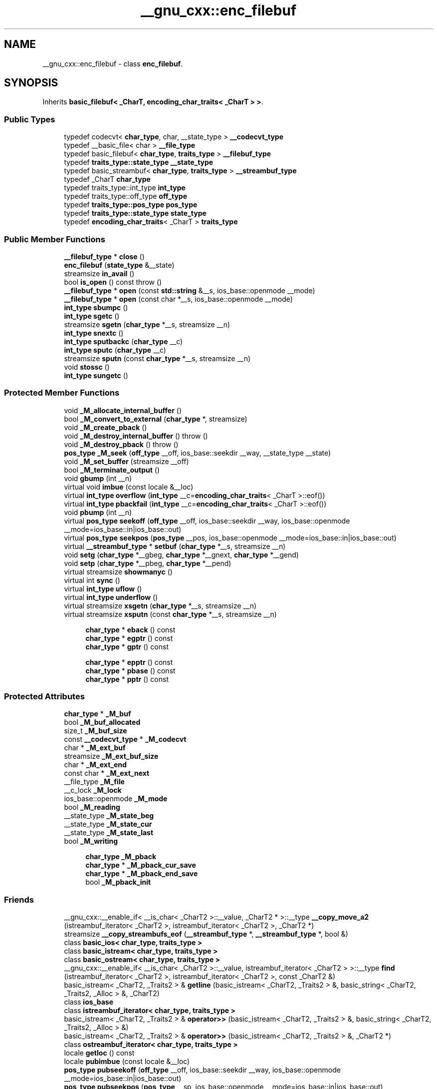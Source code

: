 .TH "__gnu_cxx::enc_filebuf" 3 "21 Apr 2009" "libstdc++" \" -*- nroff -*-
.ad l
.nh
.SH NAME
__gnu_cxx::enc_filebuf \- class \fBenc_filebuf\fP.  

.PP
.SH SYNOPSIS
.br
.PP
Inherits \fBbasic_filebuf< _CharT, encoding_char_traits< _CharT > >\fP.
.PP
.SS "Public Types"

.in +1c
.ti -1c
.RI "typedef codecvt< \fBchar_type\fP, char, __state_type > \fB__codecvt_type\fP"
.br
.ti -1c
.RI "typedef __basic_file< char > \fB__file_type\fP"
.br
.ti -1c
.RI "typedef basic_filebuf< \fBchar_type\fP, \fBtraits_type\fP > \fB__filebuf_type\fP"
.br
.ti -1c
.RI "typedef \fBtraits_type::state_type\fP \fB__state_type\fP"
.br
.ti -1c
.RI "typedef basic_streambuf< \fBchar_type\fP, \fBtraits_type\fP > \fB__streambuf_type\fP"
.br
.ti -1c
.RI "typedef _CharT \fBchar_type\fP"
.br
.ti -1c
.RI "typedef traits_type::int_type \fBint_type\fP"
.br
.ti -1c
.RI "typedef traits_type::off_type \fBoff_type\fP"
.br
.ti -1c
.RI "typedef \fBtraits_type::pos_type\fP \fBpos_type\fP"
.br
.ti -1c
.RI "typedef \fBtraits_type::state_type\fP \fBstate_type\fP"
.br
.ti -1c
.RI "typedef \fBencoding_char_traits\fP< _CharT > \fBtraits_type\fP"
.br
.in -1c
.SS "Public Member Functions"

.in +1c
.ti -1c
.RI "\fB__filebuf_type\fP * \fBclose\fP ()"
.br
.ti -1c
.RI "\fBenc_filebuf\fP (\fBstate_type\fP &__state)"
.br
.ti -1c
.RI "streamsize \fBin_avail\fP ()"
.br
.ti -1c
.RI "bool \fBis_open\fP () const  throw ()"
.br
.ti -1c
.RI "\fB__filebuf_type\fP * \fBopen\fP (const \fBstd::string\fP &__s, ios_base::openmode __mode)"
.br
.ti -1c
.RI "\fB__filebuf_type\fP * \fBopen\fP (const char *__s, ios_base::openmode __mode)"
.br
.ti -1c
.RI "\fBint_type\fP \fBsbumpc\fP ()"
.br
.ti -1c
.RI "\fBint_type\fP \fBsgetc\fP ()"
.br
.ti -1c
.RI "streamsize \fBsgetn\fP (\fBchar_type\fP *__s, streamsize __n)"
.br
.ti -1c
.RI "\fBint_type\fP \fBsnextc\fP ()"
.br
.ti -1c
.RI "\fBint_type\fP \fBsputbackc\fP (\fBchar_type\fP __c)"
.br
.ti -1c
.RI "\fBint_type\fP \fBsputc\fP (\fBchar_type\fP __c)"
.br
.ti -1c
.RI "streamsize \fBsputn\fP (const \fBchar_type\fP *__s, streamsize __n)"
.br
.ti -1c
.RI "void \fBstossc\fP ()"
.br
.ti -1c
.RI "\fBint_type\fP \fBsungetc\fP ()"
.br
.in -1c
.SS "Protected Member Functions"

.in +1c
.ti -1c
.RI "void \fB_M_allocate_internal_buffer\fP ()"
.br
.ti -1c
.RI "bool \fB_M_convert_to_external\fP (\fBchar_type\fP *, streamsize)"
.br
.ti -1c
.RI "void \fB_M_create_pback\fP ()"
.br
.ti -1c
.RI "void \fB_M_destroy_internal_buffer\fP ()  throw ()"
.br
.ti -1c
.RI "void \fB_M_destroy_pback\fP ()  throw ()"
.br
.ti -1c
.RI "\fBpos_type\fP \fB_M_seek\fP (\fBoff_type\fP __off, ios_base::seekdir __way, __state_type __state)"
.br
.ti -1c
.RI "void \fB_M_set_buffer\fP (streamsize __off)"
.br
.ti -1c
.RI "bool \fB_M_terminate_output\fP ()"
.br
.ti -1c
.RI "void \fBgbump\fP (int __n)"
.br
.ti -1c
.RI "virtual void \fBimbue\fP (const locale &__loc)"
.br
.ti -1c
.RI "virtual \fBint_type\fP \fBoverflow\fP (\fBint_type\fP __c=\fBencoding_char_traits\fP< _CharT >::eof())"
.br
.ti -1c
.RI "virtual \fBint_type\fP \fBpbackfail\fP (\fBint_type\fP __c=\fBencoding_char_traits\fP< _CharT >::eof())"
.br
.ti -1c
.RI "void \fBpbump\fP (int __n)"
.br
.ti -1c
.RI "virtual \fBpos_type\fP \fBseekoff\fP (\fBoff_type\fP __off, ios_base::seekdir __way, ios_base::openmode __mode=ios_base::in|ios_base::out)"
.br
.ti -1c
.RI "virtual \fBpos_type\fP \fBseekpos\fP (\fBpos_type\fP __pos, ios_base::openmode __mode=ios_base::in|ios_base::out)"
.br
.ti -1c
.RI "virtual \fB__streambuf_type\fP * \fBsetbuf\fP (\fBchar_type\fP *__s, streamsize __n)"
.br
.ti -1c
.RI "void \fBsetg\fP (\fBchar_type\fP *__gbeg, \fBchar_type\fP *__gnext, \fBchar_type\fP *__gend)"
.br
.ti -1c
.RI "void \fBsetp\fP (\fBchar_type\fP *__pbeg, \fBchar_type\fP *__pend)"
.br
.ti -1c
.RI "virtual streamsize \fBshowmanyc\fP ()"
.br
.ti -1c
.RI "virtual int \fBsync\fP ()"
.br
.ti -1c
.RI "virtual \fBint_type\fP \fBuflow\fP ()"
.br
.ti -1c
.RI "virtual \fBint_type\fP \fBunderflow\fP ()"
.br
.ti -1c
.RI "virtual streamsize \fBxsgetn\fP (\fBchar_type\fP *__s, streamsize __n)"
.br
.ti -1c
.RI "virtual streamsize \fBxsputn\fP (const \fBchar_type\fP *__s, streamsize __n)"
.br
.in -1c
.PP
.RI "\fB\fP"
.br

.in +1c
.in +1c
.ti -1c
.RI "\fBchar_type\fP * \fBeback\fP () const"
.br
.ti -1c
.RI "\fBchar_type\fP * \fBegptr\fP () const"
.br
.ti -1c
.RI "\fBchar_type\fP * \fBgptr\fP () const"
.br
.in -1c
.in -1c
.PP
.RI "\fB\fP"
.br

.in +1c
.in +1c
.ti -1c
.RI "\fBchar_type\fP * \fBepptr\fP () const"
.br
.ti -1c
.RI "\fBchar_type\fP * \fBpbase\fP () const"
.br
.ti -1c
.RI "\fBchar_type\fP * \fBpptr\fP () const"
.br
.in -1c
.in -1c
.SS "Protected Attributes"

.in +1c
.ti -1c
.RI "\fBchar_type\fP * \fB_M_buf\fP"
.br
.ti -1c
.RI "bool \fB_M_buf_allocated\fP"
.br
.ti -1c
.RI "size_t \fB_M_buf_size\fP"
.br
.ti -1c
.RI "const \fB__codecvt_type\fP * \fB_M_codecvt\fP"
.br
.ti -1c
.RI "char * \fB_M_ext_buf\fP"
.br
.ti -1c
.RI "streamsize \fB_M_ext_buf_size\fP"
.br
.ti -1c
.RI "char * \fB_M_ext_end\fP"
.br
.ti -1c
.RI "const char * \fB_M_ext_next\fP"
.br
.ti -1c
.RI "__file_type \fB_M_file\fP"
.br
.ti -1c
.RI "__c_lock \fB_M_lock\fP"
.br
.ti -1c
.RI "ios_base::openmode \fB_M_mode\fP"
.br
.ti -1c
.RI "bool \fB_M_reading\fP"
.br
.ti -1c
.RI "__state_type \fB_M_state_beg\fP"
.br
.ti -1c
.RI "__state_type \fB_M_state_cur\fP"
.br
.ti -1c
.RI "__state_type \fB_M_state_last\fP"
.br
.ti -1c
.RI "bool \fB_M_writing\fP"
.br
.in -1c
.PP
.RI "\fB\fP"
.br

.in +1c
.in +1c
.ti -1c
.RI "\fBchar_type\fP \fB_M_pback\fP"
.br
.ti -1c
.RI "\fBchar_type\fP * \fB_M_pback_cur_save\fP"
.br
.ti -1c
.RI "\fBchar_type\fP * \fB_M_pback_end_save\fP"
.br
.ti -1c
.RI "bool \fB_M_pback_init\fP"
.br
.in -1c
.in -1c
.SS "Friends"

.in +1c
.ti -1c
.RI "__gnu_cxx::__enable_if< __is_char< _CharT2 >::__value, _CharT2 * >::__type \fB__copy_move_a2\fP (istreambuf_iterator< _CharT2 >, istreambuf_iterator< _CharT2 >, _CharT2 *)"
.br
.ti -1c
.RI "streamsize \fB__copy_streambufs_eof\fP (\fB__streambuf_type\fP *, \fB__streambuf_type\fP *, bool &)"
.br
.ti -1c
.RI "class \fBbasic_ios< char_type, traits_type >\fP"
.br
.ti -1c
.RI "class \fBbasic_istream< char_type, traits_type >\fP"
.br
.ti -1c
.RI "class \fBbasic_ostream< char_type, traits_type >\fP"
.br
.ti -1c
.RI "__gnu_cxx::__enable_if< __is_char< _CharT2 >::__value, istreambuf_iterator< _CharT2 > >::__type \fBfind\fP (istreambuf_iterator< _CharT2 >, istreambuf_iterator< _CharT2 >, const _CharT2 &)"
.br
.ti -1c
.RI "basic_istream< _CharT2, _Traits2 > & \fBgetline\fP (basic_istream< _CharT2, _Traits2 > &, basic_string< _CharT2, _Traits2, _Alloc > &, _CharT2)"
.br
.ti -1c
.RI "class \fBios_base\fP"
.br
.ti -1c
.RI "class \fBistreambuf_iterator< char_type, traits_type >\fP"
.br
.ti -1c
.RI "basic_istream< _CharT2, _Traits2 > & \fBoperator>>\fP (basic_istream< _CharT2, _Traits2 > &, basic_string< _CharT2, _Traits2, _Alloc > &)"
.br
.ti -1c
.RI "basic_istream< _CharT2, _Traits2 > & \fBoperator>>\fP (basic_istream< _CharT2, _Traits2 > &, _CharT2 *)"
.br
.ti -1c
.RI "class \fBostreambuf_iterator< char_type, traits_type >\fP"
.br
.in -1c
.in +1c
.ti -1c
.RI "locale \fBgetloc\fP () const"
.br
.ti -1c
.RI "locale \fBpubimbue\fP (const locale &__loc)"
.br
.ti -1c
.RI "\fBpos_type\fP \fBpubseekoff\fP (\fBoff_type\fP __off, ios_base::seekdir __way, ios_base::openmode __mode=ios_base::in|ios_base::out)"
.br
.ti -1c
.RI "\fBpos_type\fP \fBpubseekpos\fP (\fBpos_type\fP __sp, ios_base::openmode __mode=ios_base::in|ios_base::out)"
.br
.ti -1c
.RI "\fB__streambuf_type\fP * \fBpubsetbuf\fP (\fBchar_type\fP *__s, streamsize __n)"
.br
.ti -1c
.RI "int \fBpubsync\fP ()"
.br
.ti -1c
.RI "locale \fB_M_buf_locale\fP"
.br
.ti -1c
.RI "\fBchar_type\fP * \fB_M_in_beg\fP"
.br
.ti -1c
.RI "\fBchar_type\fP * \fB_M_in_cur\fP"
.br
.ti -1c
.RI "\fBchar_type\fP * \fB_M_in_end\fP"
.br
.ti -1c
.RI "\fBchar_type\fP * \fB_M_out_beg\fP"
.br
.ti -1c
.RI "\fBchar_type\fP * \fB_M_out_cur\fP"
.br
.ti -1c
.RI "\fBchar_type\fP * \fB_M_out_end\fP"
.br
.in -1c
.SH "Detailed Description"
.PP 

.SS "template<typename _CharT> class __gnu_cxx::enc_filebuf< _CharT >"
class \fBenc_filebuf\fP. 
.PP
Definition at line 40 of file enc_filebuf.h.
.SH "Member Typedef Documentation"
.PP 
.SS "typedef basic_streambuf<\fBchar_type\fP, \fBtraits_type\fP> \fBstd::basic_filebuf\fP< _CharT , \fBencoding_char_traits\fP< _CharT >  >::\fB__streambuf_type\fP\fC [inherited]\fP"
.PP
This is a non-standard type. 
.PP
Reimplemented from \fBstd::basic_streambuf< _CharT, encoding_char_traits< _CharT > >\fP.
.PP
Definition at line 77 of file fstream.
.SS "typedef _CharT  \fBstd::basic_filebuf\fP< _CharT , \fBencoding_char_traits\fP< _CharT >  >::\fBchar_type\fP\fC [inherited]\fP"
.PP
These are standard types. They permit a standardized way of referring to names of (or names dependant on) the template parameters, which are specific to the implementation. 
.PP
Reimplemented from \fBstd::basic_streambuf< _CharT, encoding_char_traits< _CharT > >\fP.
.PP
Definition at line 71 of file fstream.
.SS "typedef traits_type::int_type \fBstd::basic_filebuf\fP< _CharT , \fBencoding_char_traits\fP< _CharT >  >::\fBint_type\fP\fC [inherited]\fP"
.PP
These are standard types. They permit a standardized way of referring to names of (or names dependant on) the template parameters, which are specific to the implementation. 
.PP
Reimplemented from \fBstd::basic_streambuf< _CharT, encoding_char_traits< _CharT > >\fP.
.PP
Definition at line 73 of file fstream.
.SS "typedef traits_type::off_type \fBstd::basic_filebuf\fP< _CharT , \fBencoding_char_traits\fP< _CharT >  >::\fBoff_type\fP\fC [inherited]\fP"
.PP
These are standard types. They permit a standardized way of referring to names of (or names dependant on) the template parameters, which are specific to the implementation. 
.PP
Reimplemented from \fBstd::basic_streambuf< _CharT, encoding_char_traits< _CharT > >\fP.
.PP
Definition at line 75 of file fstream.
.SS "template<typename _CharT > typedef \fBtraits_type::pos_type\fP \fB__gnu_cxx::enc_filebuf\fP< _CharT >::\fBpos_type\fP"
.PP
These are standard types. They permit a standardized way of referring to names of (or names dependant on) the template parameters, which are specific to the implementation. 
.PP
Reimplemented from \fBstd::basic_filebuf< _CharT, encoding_char_traits< _CharT > >\fP.
.PP
Definition at line 46 of file enc_filebuf.h.
.SS "template<typename _CharT > typedef \fBencoding_char_traits\fP<_CharT> \fB__gnu_cxx::enc_filebuf\fP< _CharT >::\fBtraits_type\fP"
.PP
These are standard types. They permit a standardized way of referring to names of (or names dependant on) the template parameters, which are specific to the implementation. 
.PP
Reimplemented from \fBstd::basic_filebuf< _CharT, encoding_char_traits< _CharT > >\fP.
.PP
Definition at line 44 of file enc_filebuf.h.
.SH "Member Function Documentation"
.PP 
.SS "void \fBstd::basic_filebuf\fP< _CharT , \fBencoding_char_traits\fP< _CharT >  >::_M_create_pback ()\fC [inline, protected, inherited]\fP"
.PP
Initializes pback buffers, and moves normal buffers to safety. Assumptions: _M_in_cur has already been moved back 
.PP
Definition at line 172 of file fstream.
.SS "void \fBstd::basic_filebuf\fP< _CharT , \fBencoding_char_traits\fP< _CharT >  >::_M_destroy_pback ()  throw ()\fC [inline, protected, inherited]\fP"
.PP
Deactivates pback buffer contents, and restores normal buffer. Assumptions: The pback buffer has only moved forward. 
.PP
Definition at line 189 of file fstream.
.SS "void \fBstd::basic_filebuf\fP< _CharT , \fBencoding_char_traits\fP< _CharT >  >::_M_set_buffer (\fBstreamsize\fP __off)\fC [inline, protected, inherited]\fP"
.PP
This function sets the pointers of the internal buffer, both get and put areas. Typically:
.PP
__off == egptr() - eback() upon underflow/uflow ('read' mode); __off == 0 upon overflow ('write' mode); __off == -1 upon open, setbuf, seekoff/pos ('uncommitted' mode).
.PP
NB: epptr() - pbase() == _M_buf_size - 1, since _M_buf_size reflects the actual allocated memory and the last cell is reserved for the overflow char of a full put area. 
.PP
Definition at line 386 of file fstream.
.SS "\fB__filebuf_type\fP* \fBstd::basic_filebuf\fP< _CharT , \fBencoding_char_traits\fP< _CharT >  >::close ()\fC [inherited]\fP"
.PP
Closes the currently associated file. 
.PP
\fBReturns:\fP
.RS 4
\fCthis\fP on success, NULL on failure
.RE
.PP
If no file is currently open, this function immediately fails.
.PP
If a 'put buffer area' exists, \fCoverflow(eof)\fP is called to flush all the characters. The file is then closed.
.PP
If any operations fail, this function also fails. 
.SS "\fBchar_type\fP* \fBstd::basic_streambuf\fP< _CharT , \fBencoding_char_traits\fP< _CharT >  >::eback () const\fC [inline, protected, inherited]\fP"
.PP
Access to the get area. 
.PP
These functions are only available to other protected functions, including derived classes.
.PP
.IP "\(bu" 2
eback() returns the beginning pointer for the input sequence
.IP "\(bu" 2
gptr() returns the next pointer for the input sequence
.IP "\(bu" 2
egptr() returns the end pointer for the input sequence 
.PP

.PP
Definition at line 458 of file streambuf.
.SS "\fBchar_type\fP* \fBstd::basic_streambuf\fP< _CharT , \fBencoding_char_traits\fP< _CharT >  >::egptr () const\fC [inline, protected, inherited]\fP"
.PP
Access to the get area. 
.PP
These functions are only available to other protected functions, including derived classes.
.PP
.IP "\(bu" 2
eback() returns the beginning pointer for the input sequence
.IP "\(bu" 2
gptr() returns the next pointer for the input sequence
.IP "\(bu" 2
egptr() returns the end pointer for the input sequence 
.PP

.PP
Definition at line 464 of file streambuf.
.SS "\fBchar_type\fP* \fBstd::basic_streambuf\fP< _CharT , \fBencoding_char_traits\fP< _CharT >  >::epptr () const\fC [inline, protected, inherited]\fP"
.PP
Access to the put area. 
.PP
These functions are only available to other protected functions, including derived classes.
.PP
.IP "\(bu" 2
pbase() returns the beginning pointer for the output sequence
.IP "\(bu" 2
pptr() returns the next pointer for the output sequence
.IP "\(bu" 2
epptr() returns the end pointer for the output sequence 
.PP

.PP
Definition at line 511 of file streambuf.
.SS "void \fBstd::basic_streambuf\fP< _CharT , \fBencoding_char_traits\fP< _CharT >  >::gbump (int __n)\fC [inline, protected, inherited]\fP"
.PP
Moving the read position. 
.PP
\fBParameters:\fP
.RS 4
\fIn\fP The delta by which to move.
.RE
.PP
This just advances the read position without returning any data. 
.PP
Definition at line 474 of file streambuf.
.SS "locale \fBstd::basic_streambuf\fP< _CharT , \fBencoding_char_traits\fP< _CharT >  >::getloc () const\fC [inline, inherited]\fP"
.PP
Locale access. 
.PP
\fBReturns:\fP
.RS 4
The current locale in effect.
.RE
.PP
If pubimbue(loc) has been called, then the most recent \fCloc\fP is returned. Otherwise the global locale in effect at the time of construction is returned. 
.PP
Definition at line 221 of file streambuf.
.SS "\fBchar_type\fP* \fBstd::basic_streambuf\fP< _CharT , \fBencoding_char_traits\fP< _CharT >  >::gptr () const\fC [inline, protected, inherited]\fP"
.PP
Access to the get area. 
.PP
These functions are only available to other protected functions, including derived classes.
.PP
.IP "\(bu" 2
eback() returns the beginning pointer for the input sequence
.IP "\(bu" 2
gptr() returns the next pointer for the input sequence
.IP "\(bu" 2
egptr() returns the end pointer for the input sequence 
.PP

.PP
Definition at line 461 of file streambuf.
.SS "virtual void \fBstd::basic_filebuf\fP< _CharT , \fBencoding_char_traits\fP< _CharT >  >::imbue (const \fBlocale\fP &)\fC [protected, virtual, inherited]\fP"
.PP
Changes translations. 
.PP
\fBParameters:\fP
.RS 4
\fIloc\fP A new locale.
.RE
.PP
Translations done during I/O which depend on the current locale are changed by this call. The standard adds, 'Between invocations of this function a class derived from streambuf can safely cache results of calls to locale functions and to members of facets so obtained.'
.PP
\fBNote:\fP
.RS 4
Base class version does nothing. 
.RE
.PP

.PP
Reimplemented from \fBstd::basic_streambuf< _CharT, encoding_char_traits< _CharT > >\fP.
.SS "streamsize \fBstd::basic_streambuf\fP< _CharT , \fBencoding_char_traits\fP< _CharT >  >::in_avail ()\fC [inline, inherited]\fP"
.PP
Looking ahead into the stream. 
.PP
\fBReturns:\fP
.RS 4
The number of characters available.
.RE
.PP
If a read position is available, returns the number of characters available for reading before the buffer must be refilled. Otherwise returns the derived \fCshowmanyc()\fP. 
.PP
Definition at line 261 of file streambuf.
.SS "bool \fBstd::basic_filebuf\fP< _CharT , \fBencoding_char_traits\fP< _CharT >  >::is_open () const  throw ()\fC [inline, inherited]\fP"
.PP
Returns true if the external file is open. 
.PP
Definition at line 222 of file fstream.
.SS "\fB__filebuf_type\fP* \fBstd::basic_filebuf\fP< _CharT , \fBencoding_char_traits\fP< _CharT >  >::open (const \fBstd::string\fP & __s, ios_base::openmode __mode)\fC [inline, inherited]\fP"
.PP
Opens an external file. 
.PP
\fBParameters:\fP
.RS 4
\fIs\fP The name of the file. 
.br
\fImode\fP The open mode flags. 
.RE
.PP
\fBReturns:\fP
.RS 4
\fCthis\fP on success, NULL on failure 
.RE
.PP

.PP
Definition at line 275 of file fstream.
.PP
References std::basic_string< _CharT, _Traits, _Alloc >::c_str(), and std::basic_filebuf< _CharT, _Traits >::open().
.SS "\fB__filebuf_type\fP* \fBstd::basic_filebuf\fP< _CharT , \fBencoding_char_traits\fP< _CharT >  >::open (const char * __s, ios_base::openmode __mode)\fC [inherited]\fP"
.PP
Opens an external file. 
.PP
\fBParameters:\fP
.RS 4
\fIs\fP The name of the file. 
.br
\fImode\fP The open mode flags. 
.RE
.PP
\fBReturns:\fP
.RS 4
\fCthis\fP on success, NULL on failure
.RE
.PP
If a file is already open, this function immediately fails. Otherwise it tries to open the file named \fIs\fP using the flags given in \fImode\fP.
.PP
Table 92, adapted here, gives the relation between openmode combinations and the equivalent fopen() flags. (NB: lines app, in|out|app, in|app, binary|app, binary|in|out|app, and binary|in|app per DR 596) +---------------------------------------------------------+ | ios_base Flag combination stdio equivalent | |binary in out trunc app | +---------------------------------------------------------+ | + 'w' | | + + 'a' | | + 'a' | | + + 'w' | | + 'r' | | + + 'r+' | | + + + 'w+' | | + + + 'a+' | | + + 'a+' | +---------------------------------------------------------+ | + + 'wb' | | + + + 'ab' | | + + 'ab' | | + + + 'wb' | | + + 'rb' | | + + + 'r+b' | | + + + + 'w+b' | | + + + + 'a+b' | | + + + 'a+b' | +---------------------------------------------------------+ 
.SS "virtual \fBint_type\fP \fBstd::basic_filebuf\fP< _CharT , \fBencoding_char_traits\fP< _CharT >  >::overflow (int_type = \fC_Traits::eof()\fP)\fC [protected, virtual, inherited]\fP"
.PP
Consumes data from the buffer; writes to the controlled sequence. 
.PP
\fBParameters:\fP
.RS 4
\fIc\fP An additional character to consume. 
.RE
.PP
\fBReturns:\fP
.RS 4
eof() to indicate failure, something else (usually \fIc\fP, or not_eof())
.RE
.PP
Informally, this function is called when the output buffer is full (or does not exist, as buffering need not actually be done). If a buffer exists, it is 'consumed', with 'some effect' on the controlled sequence. (Typically, the buffer is written out to the sequence verbatim.) In either case, the character \fIc\fP is also written out, if \fIc\fP is not \fCeof()\fP.
.PP
For a formal definition of this function, see a good text such as Langer & Kreft, or [27.5.2.4.5]/3-7.
.PP
A functioning output streambuf can be created by overriding only this function (no buffer area will be used).
.PP
\fBNote:\fP
.RS 4
Base class version does nothing, returns eof(). 
.RE
.PP

.PP
Reimplemented from \fBstd::basic_streambuf< _CharT, encoding_char_traits< _CharT > >\fP.
.SS "virtual \fBint_type\fP \fBstd::basic_filebuf\fP< _CharT , \fBencoding_char_traits\fP< _CharT >  >::pbackfail (int_type = \fC_Traits::eof()\fP)\fC [protected, virtual, inherited]\fP"
.PP
Tries to back up the input sequence. 
.PP
\fBParameters:\fP
.RS 4
\fIc\fP The character to be inserted back into the sequence. 
.RE
.PP
\fBReturns:\fP
.RS 4
eof() on failure, 'some other value' on success 
.RE
.PP
\fBPostcondition:\fP
.RS 4
The constraints of \fCgptr()\fP, \fCeback()\fP, and \fCpptr()\fP are the same as for \fCunderflow()\fP.
.RE
.PP
\fBNote:\fP
.RS 4
Base class version does nothing, returns eof(). 
.RE
.PP

.PP
Reimplemented from \fBstd::basic_streambuf< _CharT, encoding_char_traits< _CharT > >\fP.
.SS "\fBchar_type\fP* \fBstd::basic_streambuf\fP< _CharT , \fBencoding_char_traits\fP< _CharT >  >::pbase () const\fC [inline, protected, inherited]\fP"
.PP
Access to the put area. 
.PP
These functions are only available to other protected functions, including derived classes.
.PP
.IP "\(bu" 2
pbase() returns the beginning pointer for the output sequence
.IP "\(bu" 2
pptr() returns the next pointer for the output sequence
.IP "\(bu" 2
epptr() returns the end pointer for the output sequence 
.PP

.PP
Definition at line 505 of file streambuf.
.SS "void \fBstd::basic_streambuf\fP< _CharT , \fBencoding_char_traits\fP< _CharT >  >::pbump (int __n)\fC [inline, protected, inherited]\fP"
.PP
Moving the write position. 
.PP
\fBParameters:\fP
.RS 4
\fIn\fP The delta by which to move.
.RE
.PP
This just advances the write position without returning any data. 
.PP
Definition at line 521 of file streambuf.
.SS "\fBchar_type\fP* \fBstd::basic_streambuf\fP< _CharT , \fBencoding_char_traits\fP< _CharT >  >::pptr () const\fC [inline, protected, inherited]\fP"
.PP
Access to the put area. 
.PP
These functions are only available to other protected functions, including derived classes.
.PP
.IP "\(bu" 2
pbase() returns the beginning pointer for the output sequence
.IP "\(bu" 2
pptr() returns the next pointer for the output sequence
.IP "\(bu" 2
epptr() returns the end pointer for the output sequence 
.PP

.PP
Definition at line 508 of file streambuf.
.SS "locale \fBstd::basic_streambuf\fP< _CharT , \fBencoding_char_traits\fP< _CharT >  >::pubimbue (const \fBlocale\fP & __loc)\fC [inline, inherited]\fP"
.PP
Entry point for imbue(). 
.PP
\fBParameters:\fP
.RS 4
\fIloc\fP The new locale. 
.RE
.PP
\fBReturns:\fP
.RS 4
The previous locale.
.RE
.PP
Calls the derived imbue(loc). 
.PP
Definition at line 204 of file streambuf.
.SS "\fBpos_type\fP \fBstd::basic_streambuf\fP< _CharT , \fBencoding_char_traits\fP< _CharT >  >::pubseekoff (off_type __off, ios_base::seekdir __way, ios_base::openmode __mode = \fCios_base::in | ios_base::out\fP)\fC [inline, inherited]\fP"
.PP
Current locale setting. 
.PP
Definition at line 238 of file streambuf.
.SS "\fBpos_type\fP \fBstd::basic_streambuf\fP< _CharT , \fBencoding_char_traits\fP< _CharT >  >::pubseekpos (pos_type __sp, ios_base::openmode __mode = \fCios_base::in | ios_base::out\fP)\fC [inline, inherited]\fP"
.PP
Current locale setting. 
.PP
Definition at line 243 of file streambuf.
.SS "\fB__streambuf_type\fP* \fBstd::basic_streambuf\fP< _CharT , \fBencoding_char_traits\fP< _CharT >  >::pubsetbuf (char_type * __s, \fBstreamsize\fP __n)\fC [inline, inherited]\fP"
.PP
Entry points for derived buffer functions. 
.PP
The public versions of \fCpubfoo\fP dispatch to the protected derived \fCfoo\fP member functions, passing the arguments (if any) and returning the result unchanged. 
.PP
Definition at line 234 of file streambuf.
.SS "int \fBstd::basic_streambuf\fP< _CharT , \fBencoding_char_traits\fP< _CharT >  >::pubsync ()\fC [inline, inherited]\fP"
.PP
Current locale setting. 
.PP
Definition at line 248 of file streambuf.
.SS "\fBint_type\fP \fBstd::basic_streambuf\fP< _CharT , \fBencoding_char_traits\fP< _CharT >  >::sbumpc ()\fC [inline, inherited]\fP"
.PP
Getting the next character. 
.PP
\fBReturns:\fP
.RS 4
The next character, or eof.
.RE
.PP
If the input read position is available, returns that character and increments the read pointer, otherwise calls and returns \fCuflow()\fP. 
.PP
Definition at line 293 of file streambuf.
.SS "virtual \fBpos_type\fP \fBstd::basic_filebuf\fP< _CharT , \fBencoding_char_traits\fP< _CharT >  >::seekoff (off_type, ios_base::seekdir, ios_base::openmode = \fCios_base::in | ios_base::out\fP)\fC [protected, virtual, inherited]\fP"
.PP
Alters the stream positions. 
.PP
Each derived class provides its own appropriate behavior. 
.PP
\fBNote:\fP
.RS 4
Base class version does nothing, returns a \fCpos_type\fP that represents an invalid stream position. 
.RE
.PP

.PP
Reimplemented from \fBstd::basic_streambuf< _CharT, encoding_char_traits< _CharT > >\fP.
.SS "virtual \fBpos_type\fP \fBstd::basic_filebuf\fP< _CharT , \fBencoding_char_traits\fP< _CharT >  >::seekpos (pos_type, ios_base::openmode = \fCios_base::in | ios_base::out\fP)\fC [protected, virtual, inherited]\fP"
.PP
Alters the stream positions. 
.PP
Each derived class provides its own appropriate behavior. 
.PP
\fBNote:\fP
.RS 4
Base class version does nothing, returns a \fCpos_type\fP that represents an invalid stream position. 
.RE
.PP

.PP
Reimplemented from \fBstd::basic_streambuf< _CharT, encoding_char_traits< _CharT > >\fP.
.SS "virtual \fB__streambuf_type\fP* \fBstd::basic_filebuf\fP< _CharT , \fBencoding_char_traits\fP< _CharT >  >::setbuf (char_type * __s, \fBstreamsize\fP __n)\fC [protected, virtual, inherited]\fP"
.PP
Manipulates the buffer. 
.PP
\fBParameters:\fP
.RS 4
\fIs\fP Pointer to a buffer area. 
.br
\fIn\fP Size of \fIs\fP. 
.RE
.PP
\fBReturns:\fP
.RS 4
\fCthis\fP 
.RE
.PP
If no file has been opened, and both \fIs\fP and \fIn\fP are zero, then the stream becomes unbuffered. Otherwise, \fCs\fP is used as a buffer; see http://gcc.gnu.org/onlinedocs/libstdc++/manual/bk01pt11ch25s02.html for more. 
.PP
Reimplemented from \fBstd::basic_streambuf< _CharT, encoding_char_traits< _CharT > >\fP.
.SS "void \fBstd::basic_streambuf\fP< _CharT , \fBencoding_char_traits\fP< _CharT >  >::setg (char_type * __gbeg, char_type * __gnext, char_type * __gend)\fC [inline, protected, inherited]\fP"
.PP
Setting the three read area pointers. 
.PP
\fBParameters:\fP
.RS 4
\fIgbeg\fP A pointer. 
.br
\fIgnext\fP A pointer. 
.br
\fIgend\fP A pointer. 
.RE
.PP
\fBPostcondition:\fP
.RS 4
\fIgbeg\fP == \fCeback()\fP, \fIgnext\fP == \fCgptr()\fP, and \fIgend\fP == \fCegptr()\fP 
.RE
.PP

.PP
Definition at line 485 of file streambuf.
.SS "void \fBstd::basic_streambuf\fP< _CharT , \fBencoding_char_traits\fP< _CharT >  >::setp (char_type * __pbeg, char_type * __pend)\fC [inline, protected, inherited]\fP"
.PP
Setting the three write area pointers. 
.PP
\fBParameters:\fP
.RS 4
\fIpbeg\fP A pointer. 
.br
\fIpend\fP A pointer. 
.RE
.PP
\fBPostcondition:\fP
.RS 4
\fIpbeg\fP == \fCpbase()\fP, \fIpbeg\fP == \fCpptr()\fP, and \fIpend\fP == \fCepptr()\fP 
.RE
.PP

.PP
Definition at line 531 of file streambuf.
.SS "\fBint_type\fP \fBstd::basic_streambuf\fP< _CharT , \fBencoding_char_traits\fP< _CharT >  >::sgetc ()\fC [inline, inherited]\fP"
.PP
Getting the next character. 
.PP
\fBReturns:\fP
.RS 4
The next character, or eof.
.RE
.PP
If the input read position is available, returns that character, otherwise calls and returns \fCunderflow()\fP. Does not move the read position after fetching the character. 
.PP
Definition at line 315 of file streambuf.
.SS "streamsize \fBstd::basic_streambuf\fP< _CharT , \fBencoding_char_traits\fP< _CharT >  >::sgetn (char_type * __s, \fBstreamsize\fP __n)\fC [inline, inherited]\fP"
.PP
Entry point for xsgetn. 
.PP
\fBParameters:\fP
.RS 4
\fIs\fP A buffer area. 
.br
\fIn\fP A count.
.RE
.PP
Returns xsgetn(s,n). The effect is to fill \fIs\fP[0] through \fIs\fP[n-1] with characters from the input sequence, if possible. 
.PP
Definition at line 334 of file streambuf.
.SS "virtual streamsize \fBstd::basic_filebuf\fP< _CharT , \fBencoding_char_traits\fP< _CharT >  >::showmanyc ()\fC [protected, virtual, inherited]\fP"
.PP
Investigating the data available. 
.PP
\fBReturns:\fP
.RS 4
An estimate of the number of characters available in the input sequence, or -1.
.RE
.PP
'If it returns a positive value, then successive calls to \fCunderflow()\fP will not return \fCtraits::eof()\fP until at least that number of characters have been supplied. If \fCshowmanyc()\fP returns -1, then calls to \fCunderflow()\fP or \fCuflow()\fP will fail.' [27.5.2.4.3]/1
.PP
\fBNote:\fP
.RS 4
Base class version does nothing, returns zero. 
.PP
The standard adds that 'the intention is not only that the calls [to underflow or uflow] will not return \fCeof()\fP but that they will return 'immediately'. 
.PP
The standard adds that 'the morphemes of \fCshowmanyc\fP are 'es-how-many-see', not 'show-manic'. 
.RE
.PP

.PP
Reimplemented from \fBstd::basic_streambuf< _CharT, encoding_char_traits< _CharT > >\fP.
.SS "\fBint_type\fP \fBstd::basic_streambuf\fP< _CharT , \fBencoding_char_traits\fP< _CharT >  >::snextc ()\fC [inline, inherited]\fP"
.PP
Getting the next character. 
.PP
\fBReturns:\fP
.RS 4
The next character, or eof.
.RE
.PP
Calls \fCsbumpc()\fP, and if that function returns \fCtraits::eof()\fP, so does this function. Otherwise, \fCsgetc()\fP. 
.PP
Definition at line 275 of file streambuf.
.SS "\fBint_type\fP \fBstd::basic_streambuf\fP< _CharT , \fBencoding_char_traits\fP< _CharT >  >::sputbackc (char_type __c)\fC [inline, inherited]\fP"
.PP
Pushing characters back into the input stream. 
.PP
\fBParameters:\fP
.RS 4
\fIc\fP The character to push back. 
.RE
.PP
\fBReturns:\fP
.RS 4
The previous character, if possible.
.RE
.PP
Similar to sungetc(), but \fIc\fP is pushed onto the stream instead of 'the previous character'. If successful, the next character fetched from the input stream will be \fIc\fP. 
.PP
Definition at line 348 of file streambuf.
.SS "\fBint_type\fP \fBstd::basic_streambuf\fP< _CharT , \fBencoding_char_traits\fP< _CharT >  >::sputc (char_type __c)\fC [inline, inherited]\fP"
.PP
Entry point for all single-character output functions. 
.PP
\fBParameters:\fP
.RS 4
\fIc\fP A character to output. 
.RE
.PP
\fBReturns:\fP
.RS 4
\fIc\fP, if possible.
.RE
.PP
One of two public output functions.
.PP
If a write position is available for the output sequence (i.e., the buffer is not full), stores \fIc\fP in that position, increments the position, and returns \fCtraits::to_int_type(c)\fP. If a write position is not available, returns \fCoverflow(c)\fP. 
.PP
Definition at line 400 of file streambuf.
.SS "streamsize \fBstd::basic_streambuf\fP< _CharT , \fBencoding_char_traits\fP< _CharT >  >::sputn (const char_type * __s, \fBstreamsize\fP __n)\fC [inline, inherited]\fP"
.PP
Entry point for all single-character output functions. 
.PP
\fBParameters:\fP
.RS 4
\fIs\fP A buffer read area. 
.br
\fIn\fP A count.
.RE
.PP
One of two public output functions.
.PP
Returns xsputn(s,n). The effect is to write \fIs\fP[0] through \fIs\fP[n-1] to the output sequence, if possible. 
.PP
Definition at line 426 of file streambuf.
.SS "void \fBstd::basic_streambuf\fP< _CharT , \fBencoding_char_traits\fP< _CharT >  >::stossc ()\fC [inline, inherited]\fP"
.PP
Tosses a character. 
.PP
Advances the read pointer, ignoring the character that would have been read.
.PP
See http://gcc.gnu.org/ml/libstdc++/2002-05/msg00168.html 
.PP
Definition at line 758 of file streambuf.
.SS "\fBint_type\fP \fBstd::basic_streambuf\fP< _CharT , \fBencoding_char_traits\fP< _CharT >  >::sungetc ()\fC [inline, inherited]\fP"
.PP
Moving backwards in the input stream. 
.PP
\fBReturns:\fP
.RS 4
The previous character, if possible.
.RE
.PP
If a putback position is available, this function decrements the input pointer and returns that character. Otherwise, calls and returns pbackfail(). The effect is to 'unget' the last character 'gotten'. 
.PP
Definition at line 373 of file streambuf.
.SS "virtual int \fBstd::basic_filebuf\fP< _CharT , \fBencoding_char_traits\fP< _CharT >  >::sync (void)\fC [protected, virtual, inherited]\fP"
.PP
Synchronizes the buffer arrays with the controlled sequences. 
.PP
\fBReturns:\fP
.RS 4
-1 on failure.
.RE
.PP
Each derived class provides its own appropriate behavior, including the definition of 'failure'. 
.PP
\fBNote:\fP
.RS 4
Base class version does nothing, returns zero. 
.RE
.PP

.PP
Reimplemented from \fBstd::basic_streambuf< _CharT, encoding_char_traits< _CharT > >\fP.
.SS "virtual \fBint_type\fP \fBstd::basic_streambuf\fP< _CharT , \fBencoding_char_traits\fP< _CharT >  >::uflow ()\fC [inline, protected, virtual, inherited]\fP"
.PP
Fetches more data from the controlled sequence. 
.PP
\fBReturns:\fP
.RS 4
The first character from the \fIpending sequence\fP.
.RE
.PP
Informally, this function does the same thing as \fCunderflow()\fP, and in fact is required to call that function. It also returns the new character, like \fCunderflow()\fP does. However, this function also moves the read position forward by one. 
.PP
Definition at line 676 of file streambuf.
.SS "virtual \fBint_type\fP \fBstd::basic_filebuf\fP< _CharT , \fBencoding_char_traits\fP< _CharT >  >::underflow ()\fC [protected, virtual, inherited]\fP"
.PP
Fetches more data from the controlled sequence. 
.PP
\fBReturns:\fP
.RS 4
The first character from the \fIpending sequence\fP.
.RE
.PP
Informally, this function is called when the input buffer is exhausted (or does not exist, as buffering need not actually be done). If a buffer exists, it is 'refilled'. In either case, the next available character is returned, or \fCtraits::eof()\fP to indicate a null pending sequence.
.PP
For a formal definition of the pending sequence, see a good text such as Langer & Kreft, or [27.5.2.4.3]/7-14.
.PP
A functioning input streambuf can be created by overriding only this function (no buffer area will be used). For an example, see http://gcc.gnu.org/onlinedocs/libstdc++/manual/bk01pt11ch25.html
.PP
\fBNote:\fP
.RS 4
Base class version does nothing, returns eof(). 
.RE
.PP

.PP
Reimplemented from \fBstd::basic_streambuf< _CharT, encoding_char_traits< _CharT > >\fP.
.SS "virtual streamsize \fBstd::basic_filebuf\fP< _CharT , \fBencoding_char_traits\fP< _CharT >  >::xsgetn (char_type * __s, \fBstreamsize\fP __n)\fC [protected, virtual, inherited]\fP"
.PP
Multiple character extraction. 
.PP
\fBParameters:\fP
.RS 4
\fIs\fP A buffer area. 
.br
\fIn\fP Maximum number of characters to assign. 
.RE
.PP
\fBReturns:\fP
.RS 4
The number of characters assigned.
.RE
.PP
Fills \fIs\fP[0] through \fIs\fP[n-1] with characters from the input sequence, as if by \fCsbumpc()\fP. Stops when either \fIn\fP characters have been copied, or when \fCtraits::eof()\fP would be copied.
.PP
It is expected that derived classes provide a more efficient implementation by overriding this definition. 
.PP
Reimplemented from \fBstd::basic_streambuf< _CharT, encoding_char_traits< _CharT > >\fP.
.SS "virtual streamsize \fBstd::basic_filebuf\fP< _CharT , \fBencoding_char_traits\fP< _CharT >  >::xsputn (const char_type * __s, \fBstreamsize\fP __n)\fC [protected, virtual, inherited]\fP"
.PP
Multiple character insertion. 
.PP
\fBParameters:\fP
.RS 4
\fIs\fP A buffer area. 
.br
\fIn\fP Maximum number of characters to write. 
.RE
.PP
\fBReturns:\fP
.RS 4
The number of characters written.
.RE
.PP
Writes \fIs\fP[0] through \fIs\fP[n-1] to the output sequence, as if by \fCsputc()\fP. Stops when either \fIn\fP characters have been copied, or when \fCsputc()\fP would return \fCtraits::eof()\fP.
.PP
It is expected that derived classes provide a more efficient implementation by overriding this definition. 
.PP
Reimplemented from \fBstd::basic_streambuf< _CharT, encoding_char_traits< _CharT > >\fP.
.SH "Member Data Documentation"
.PP 
.SS "\fBchar_type\fP* \fBstd::basic_filebuf\fP< _CharT , \fBencoding_char_traits\fP< _CharT >  >::\fB_M_buf\fP\fC [protected, inherited]\fP"
.PP
Pointer to the beginning of internal buffer. 
.PP
Definition at line 109 of file fstream.
.SS "locale \fBstd::basic_streambuf\fP< _CharT , \fBencoding_char_traits\fP< _CharT >  >::\fB_M_buf_locale\fP\fC [protected, inherited]\fP"
.PP
Current locale setting. 
.PP
Definition at line 187 of file streambuf.
.SS "size_t \fBstd::basic_filebuf\fP< _CharT , \fBencoding_char_traits\fP< _CharT >  >::\fB_M_buf_size\fP\fC [protected, inherited]\fP"
.PP
Actual size of internal buffer. This number is equal to the size of the put area + 1 position, reserved for the overflow char of a full area. 
.PP
Definition at line 116 of file fstream.
.SS "char* \fBstd::basic_filebuf\fP< _CharT , \fBencoding_char_traits\fP< _CharT >  >::\fB_M_ext_buf\fP\fC [protected, inherited]\fP"
.PP
Buffer for external characters. Used for input when codecvt::always_noconv() == false. When valid, this corresponds to eback(). 
.PP
Definition at line 151 of file fstream.
.SS "streamsize \fBstd::basic_filebuf\fP< _CharT , \fBencoding_char_traits\fP< _CharT >  >::\fB_M_ext_buf_size\fP\fC [protected, inherited]\fP"
.PP
Size of buffer held by _M_ext_buf. 
.PP
Definition at line 156 of file fstream.
.SS "const char* \fBstd::basic_filebuf\fP< _CharT , \fBencoding_char_traits\fP< _CharT >  >::\fB_M_ext_next\fP\fC [protected, inherited]\fP"
.PP
Pointers into the buffer held by _M_ext_buf that delimit a subsequence of bytes that have been read but not yet converted. When valid, _M_ext_next corresponds to egptr(). 
.PP
Definition at line 163 of file fstream.
.SS "\fBchar_type\fP* \fBstd::basic_streambuf\fP< _CharT , \fBencoding_char_traits\fP< _CharT >  >::\fB_M_in_beg\fP\fC [protected, inherited]\fP"
.PP
This is based on _IO_FILE, just reordered to be more consistent, and is intended to be the most minimal abstraction for an internal buffer.
.IP "\(bu" 2
get == input == read
.IP "\(bu" 2
put == output == write 
.PP

.PP
Definition at line 179 of file streambuf.
.SS "\fBchar_type\fP* \fBstd::basic_streambuf\fP< _CharT , \fBencoding_char_traits\fP< _CharT >  >::\fB_M_in_cur\fP\fC [protected, inherited]\fP"
.PP
Current locale setting. 
.PP
Definition at line 180 of file streambuf.
.SS "\fBchar_type\fP* \fBstd::basic_streambuf\fP< _CharT , \fBencoding_char_traits\fP< _CharT >  >::\fB_M_in_end\fP\fC [protected, inherited]\fP"
.PP
Current locale setting. 
.PP
Definition at line 181 of file streambuf.
.SS "ios_base::openmode \fBstd::basic_filebuf\fP< _CharT , \fBencoding_char_traits\fP< _CharT >  >::\fB_M_mode\fP\fC [protected, inherited]\fP"
.PP
Place to stash in || out || in | out settings for current filebuf. 
.PP
Definition at line 94 of file fstream.
.SS "\fBchar_type\fP* \fBstd::basic_streambuf\fP< _CharT , \fBencoding_char_traits\fP< _CharT >  >::\fB_M_out_beg\fP\fC [protected, inherited]\fP"
.PP
Current locale setting. 
.PP
Definition at line 182 of file streambuf.
.SS "\fBchar_type\fP* \fBstd::basic_streambuf\fP< _CharT , \fBencoding_char_traits\fP< _CharT >  >::\fB_M_out_cur\fP\fC [protected, inherited]\fP"
.PP
Current locale setting. 
.PP
Definition at line 183 of file streambuf.
.SS "\fBchar_type\fP* \fBstd::basic_streambuf\fP< _CharT , \fBencoding_char_traits\fP< _CharT >  >::\fB_M_out_end\fP\fC [protected, inherited]\fP"
.PP
Current locale setting. 
.PP
Definition at line 184 of file streambuf.
.SS "\fBchar_type\fP \fBstd::basic_filebuf\fP< _CharT , \fBencoding_char_traits\fP< _CharT >  >::\fB_M_pback\fP\fC [protected, inherited]\fP"
.PP
Necessary bits for putback buffer management.
.PP
\fBNote:\fP
.RS 4
pbacks of over one character are not currently supported. 
.RE
.PP

.PP
Definition at line 137 of file fstream.
.SS "\fBchar_type\fP* \fBstd::basic_filebuf\fP< _CharT , \fBencoding_char_traits\fP< _CharT >  >::\fB_M_pback_cur_save\fP\fC [protected, inherited]\fP"
.PP
Necessary bits for putback buffer management.
.PP
\fBNote:\fP
.RS 4
pbacks of over one character are not currently supported. 
.RE
.PP

.PP
Definition at line 138 of file fstream.
.SS "\fBchar_type\fP* \fBstd::basic_filebuf\fP< _CharT , \fBencoding_char_traits\fP< _CharT >  >::\fB_M_pback_end_save\fP\fC [protected, inherited]\fP"
.PP
Necessary bits for putback buffer management.
.PP
\fBNote:\fP
.RS 4
pbacks of over one character are not currently supported. 
.RE
.PP

.PP
Definition at line 139 of file fstream.
.SS "bool \fBstd::basic_filebuf\fP< _CharT , \fBencoding_char_traits\fP< _CharT >  >::\fB_M_pback_init\fP\fC [protected, inherited]\fP"
.PP
Necessary bits for putback buffer management.
.PP
\fBNote:\fP
.RS 4
pbacks of over one character are not currently supported. 
.RE
.PP

.PP
Definition at line 140 of file fstream.
.SS "bool \fBstd::basic_filebuf\fP< _CharT , \fBencoding_char_traits\fP< _CharT >  >::\fB_M_reading\fP\fC [protected, inherited]\fP"
.PP
_M_reading == false && _M_writing == false for 'uncommitted' mode; _M_reading == true for 'read' mode; _M_writing == true for 'write' mode;
.PP
NB: _M_reading == true && _M_writing == true is unused. 
.PP
Definition at line 128 of file fstream.

.SH "Author"
.PP 
Generated automatically by Doxygen for libstdc++ from the source code.
